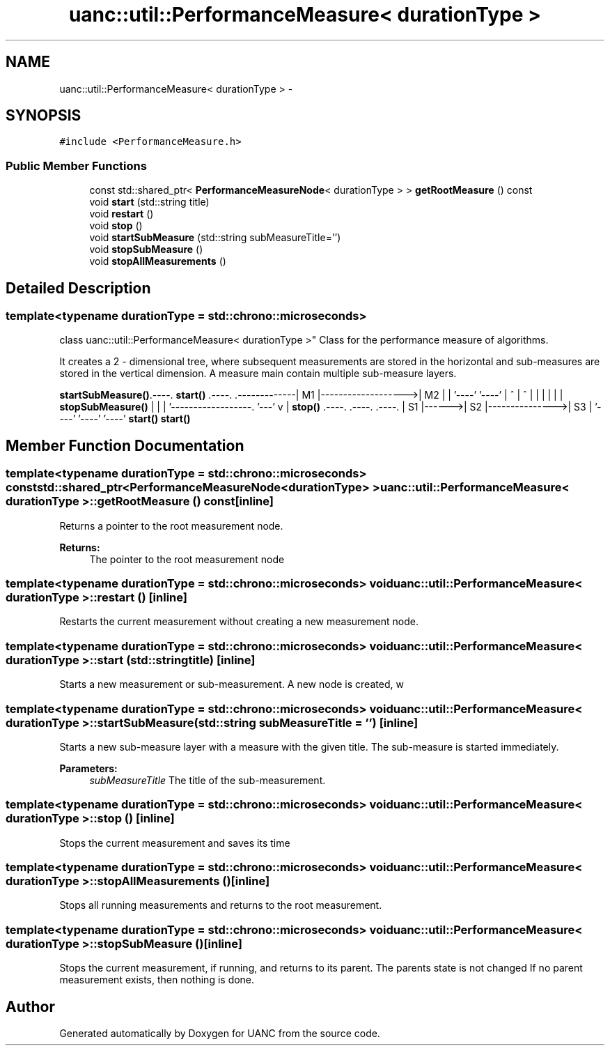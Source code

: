 .TH "uanc::util::PerformanceMeasure< durationType >" 3 "Fri Mar 24 2017" "Version 0.1" "UANC" \" -*- nroff -*-
.ad l
.nh
.SH NAME
uanc::util::PerformanceMeasure< durationType > \- 
.SH SYNOPSIS
.br
.PP
.PP
\fC#include <PerformanceMeasure\&.h>\fP
.SS "Public Member Functions"

.in +1c
.ti -1c
.RI "const std::shared_ptr< \fBPerformanceMeasureNode\fP< durationType > > \fBgetRootMeasure\fP () const "
.br
.ti -1c
.RI "void \fBstart\fP (std::string title)"
.br
.ti -1c
.RI "void \fBrestart\fP ()"
.br
.ti -1c
.RI "void \fBstop\fP ()"
.br
.ti -1c
.RI "void \fBstartSubMeasure\fP (std::string subMeasureTitle='')"
.br
.ti -1c
.RI "void \fBstopSubMeasure\fP ()"
.br
.ti -1c
.RI "void \fBstopAllMeasurements\fP ()"
.br
.in -1c
.SH "Detailed Description"
.PP 

.SS "template<typename durationType = std::chrono::microseconds>
.br
class uanc::util::PerformanceMeasure< durationType >"
Class for the performance measure of algorithms\&.
.PP
It creates a 2 - dimensional tree, where subsequent measurements are stored in the horizontal and sub-measures are stored in the vertical dimension\&. A measure main contain multiple sub-measure layers\&.
.PP
\fBstartSubMeasure()\fP\&.----\&. \fBstart()\fP \&.----\&. \&.-------------| M1 |------------------->| M2 | | '----' '----' | ^ | ^ | | | | | | \fBstopSubMeasure()\fP | | | '------------------\&. '---' v | \fBstop()\fP \&.----\&. \&.----\&. \&.----\&. | S1 |------>| S2 |--------------->| S3 | '----' '----' '----' \fBstart()\fP \fBstart()\fP 
.SH "Member Function Documentation"
.PP 
.SS "template<typename durationType  = std::chrono::microseconds> const std::shared_ptr<\fBPerformanceMeasureNode\fP<durationType> > \fBuanc::util::PerformanceMeasure\fP< durationType >::getRootMeasure () const\fC [inline]\fP"
Returns a pointer to the root measurement node\&. 
.PP
\fBReturns:\fP
.RS 4
The pointer to the root measurement node 
.RE
.PP

.SS "template<typename durationType  = std::chrono::microseconds> void \fBuanc::util::PerformanceMeasure\fP< durationType >::restart ()\fC [inline]\fP"
Restarts the current measurement without creating a new measurement node\&. 
.SS "template<typename durationType  = std::chrono::microseconds> void \fBuanc::util::PerformanceMeasure\fP< durationType >::start (std::string title)\fC [inline]\fP"
Starts a new measurement or sub-measurement\&. A new node is created, w 
.SS "template<typename durationType  = std::chrono::microseconds> void \fBuanc::util::PerformanceMeasure\fP< durationType >::startSubMeasure (std::string subMeasureTitle = \fC''\fP)\fC [inline]\fP"
Starts a new sub-measure layer with a measure with the given title\&. The sub-measure is started immediately\&. 
.PP
\fBParameters:\fP
.RS 4
\fIsubMeasureTitle\fP The title of the sub-measurement\&. 
.RE
.PP

.SS "template<typename durationType  = std::chrono::microseconds> void \fBuanc::util::PerformanceMeasure\fP< durationType >::stop ()\fC [inline]\fP"
Stops the current measurement and saves its time 
.SS "template<typename durationType  = std::chrono::microseconds> void \fBuanc::util::PerformanceMeasure\fP< durationType >::stopAllMeasurements ()\fC [inline]\fP"
Stops all running measurements and returns to the root measurement\&. 
.SS "template<typename durationType  = std::chrono::microseconds> void \fBuanc::util::PerformanceMeasure\fP< durationType >::stopSubMeasure ()\fC [inline]\fP"
Stops the current measurement, if running, and returns to its parent\&. The parents state is not changed If no parent measurement exists, then nothing is done\&. 

.SH "Author"
.PP 
Generated automatically by Doxygen for UANC from the source code\&.
